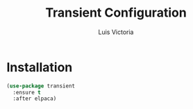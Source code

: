 #+TITLE: Transient Configuration
#+AUTHOR: Luis Victoria
#+PROPERTY: header-args :tangle yes

* Installation
#+begin_src emacs-lisp
  (use-package transient
    :ensure t
    :after elpaca)
#+end_src
